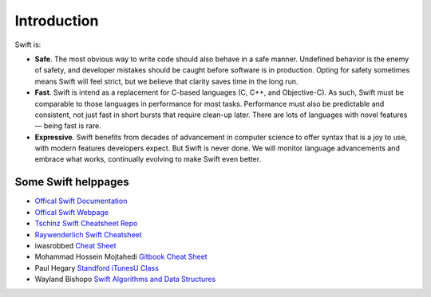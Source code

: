 ============
Introduction
============

Swift is:

* **Safe**. The most obvious way to write code should also behave in a safe manner. Undefined behavior is the enemy of safety, and developer mistakes should be caught before software is in production. Opting for safety sometimes means Swift will feel strict, but we believe that clarity saves time in the long run.
* **Fast**. Swift is intend as a replacement for C-based languages (C, C++, and Objective-C). As such, Swift must be comparable to those languages in performance for most tasks. Performance must also be predictable and consistent, not just fast in short bursts that require clean-up later. There are lots of languages with novel features — being fast is rare.
* **Expressive**. Swift benefits from decades of advancement in computer science to offer syntax that is a joy to use, with modern features developers expect. But Swift is never done. We will monitor language advancements and embrace what works, continually evolving to make Swift even better.

Some Swift helppages
====================


* `Offical Swift Documentation <https://docs.swift.org/swift-book/index.html>`_
* `Offical Swift Webpage <https://developer.apple.com/swift/>`_
* `Tschinz Swift Cheatsheet Repo <https://github.com/tschinz/swift_cheat_sheet>`_
* `Raywenderlich Swift Cheatsheet <https://www.raywenderlich.com/2381-swift-4-cheat-sheet-and-quick-reference>`_

* iwasrobbed `Cheat Sheet <https://github.com/iwasrobbed/Swift-CheatSheet>`_
* Mohammad Hossein Mojtahedi `Gitbook Cheat Sheet <https://www.gitbook.com/book/mhm5000/swift-cheat-sheet/>`_
* Paul Hegary `Standford iTunesU Class <http://news.stanford.edu/news/2011/november/itunes-apps-class-111511.html>`_
* Wayland Bishopo `Swift Algorithms and Data Structures <http://waynewbishop.com/swift>`_